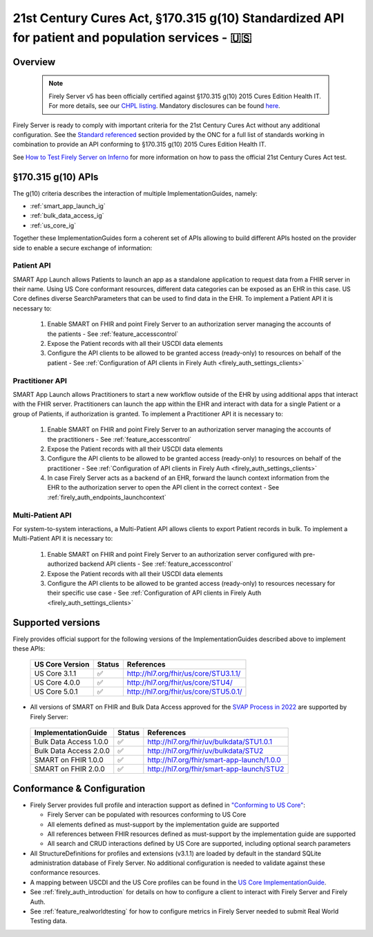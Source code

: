 .. _compliance_g_10:

21st Century Cures Act, §170.315 g(10) Standardized API for patient and population services - 🇺🇸
================================================================================================

Overview
^^^^^^^^

   .. note::

     Firely Server v5 has been officially certified against §170.315 g(10) 2015 Cures Edition Health IT. For more details, see our `CHPL listing <https://chpl.healthit.gov/#/organizations/developers/2144>`_.
     Mandatory disclosures can be found `here <https://fire.ly/g10-certification/>`_.

Firely Server is ready to comply with important criteria for the 21st Century Cures Act without any additional configuration. 
See the `Standard referenced <https://www.healthit.gov/test-method/standardized-api-patient-and-population-services#test_procedure>`_ section provided by the ONC for a full list of standards working in combination to provide an API conforming to §170.315 g(10) 2015 Cures Edition Health IT.

See `How to Test Firely Server on Inferno <https://fire.ly/ebook-how-to-test-firely-server-on-inferno/>`_ for more information on how to pass the official 21st Century Cures Act test.

§170.315 g(10) APIs
^^^^^^^^^^^^^^^^^^^

The g(10) criteria describes the interaction of multiple ImplementationGuides, namely:

* :ref:`smart_app_launch_ig`
* :ref:`bulk_data_access_ig`
* :ref:`us_core_ig`

Together these ImplementationGuides form a coherent set of APIs allowing to build different APIs hosted on the provider side to enable a secure exchange of information:

Patient API
-----------

SMART App Launch allows Patients to launch an app as a standalone application to request data from a FHIR server in their name. Using US Core conformant resources, different data categories can be exposed as an EHR in this case. US Core defines diverse SearchParameters that can be used to find data in the EHR.
To implement a Patient API it is necessary to:

  #. Enable SMART on FHIR and point Firely Server to an authorization server managing the accounts of the patients - See :ref:`feature_accesscontrol`
  #. Expose the Patient records with all their USCDI data elements
  #. Configure the API clients to be allowed to be granted access (ready-only) to resources on behalf of the patient - See :ref:`Configuration of API clients in Firely Auth <firely_auth_settings_clients>`

Practitioner API
----------------

SMART App Launch allows Practitioners to start a new workflow outside of the EHR by using additional apps that interact with the FHIR server. Practitioners can launch the app within the EHR and interact with data for a single Patient or a group of Patients, if authorization is granted.
To implement a Practitioner API it is necessary to:

  #. Enable SMART on FHIR and point Firely Server to an authorization server managing the accounts of the practitioners - See :ref:`feature_accesscontrol`
  #. Expose the Patient records with all their USCDI data elements
  #. Configure the API clients to be allowed to be granted access (ready-only) to resources on behalf of the practitioner - See :ref:`Configuration of API clients in Firely Auth <firely_auth_settings_clients>`
  #. In case Firely Server acts as a backend of an EHR, forward the launch context information from the EHR to the authorization server to open the API client in the correct context - See :ref:`firely_auth_endpoints_launchcontext`

Multi-Patient API
-----------------

For system-to-system interactions, a Multi-Patient API allows clients to export Patient records in bulk.
To implement a  Multi-Patient API it is necessary to:

  #. Enable SMART on FHIR and point Firely Server to an authorization server configured with pre-authorized backend API clients - See :ref:`feature_accesscontrol`
  #. Expose the Patient records with all their USCDI data elements
  #. Configure the API clients to be allowed to be granted access (ready-only) to resources necessary for their specific use case - See :ref:`Configuration of API clients in Firely Auth <firely_auth_settings_clients>`

Supported versions
^^^^^^^^^^^^^^^^^^

Firely provides official support for the following versions of the ImplementationGuides described above to implement these APIs:

 ================== ========= ========================================
 US Core Version    Status    References                                                                 
 ================== ========= ========================================                                                                             
  US Core 3.1.1      ✅         http://hl7.org/fhir/us/core/STU3.1.1/                                 
  US Core 4.0.0      ✅         http://hl7.org/fhir/us/core/STU4/      
  US Core 5.0.1      ✅         http://hl7.org/fhir/us/core/STU5.0.1/ 
 ================== ========= ========================================

* All versions of SMART on FHIR and Bulk Data Access approved for the `SVAP Process in 2022 <https://www.healthit.gov/topic/standards-version-advancement-process-svap>`_ are supported by Firely Server:

 ======================== ======== ============================================
 ImplementationGuide       Status   References                                                                 
 ======================== ======== ============================================                                                                             
  Bulk Data Access 1.0.0   ✅        http://hl7.org/fhir/uv/bulkdata/STU1.0.1                               
  Bulk Data Access 2.0.0   ✅        http://hl7.org/fhir/uv/bulkdata/STU2     
  SMART on FHIR 1.0.0      ✅        http://hl7.org/fhir/smart-app-launch/1.0.0
  SMART on FHIR 2.0.0      ✅        http://hl7.org/fhir/smart-app-launch/STU2 
 ======================== ======== ============================================  

Conformance & Configuration
^^^^^^^^^^^^^^^^^^^^^^^^^^^

* Firely Server provides full profile and interaction support as defined in `"Conforming to US Core" <https://hl7.org/fhir/us/core/general-requirements.html#profile-support--interaction-support>`_:
  
  * Firely Server can be populated with resources conforming to US Core
  * All elements defined as must-support by the implementation guide are supported
  * All references between FHIR resources defined as must-support by the implementation guide are supported
  * All search and CRUD interactions defined by US Core are supported, including optional search parameters

* All StructureDefinitions for profiles and extensions (v3.1.1) are loaded by default in the standard SQLite administration database of Firely Server. No additional configuration is needed to validate against these conformance resources.

* A mapping between USCDI and the US Core profiles can be found in the `US Core ImplementationGuide <http://build.fhir.org/ig/HL7/US-Core/uscdi.html>`_.

* See :ref:`firely_auth_introduction` for details on how to configure a client to interact with Firely Server and Firely Auth.

* See :ref:`feature_realworldtesting` for how to configure metrics in Firely Server needed to submit Real World Testing data.
